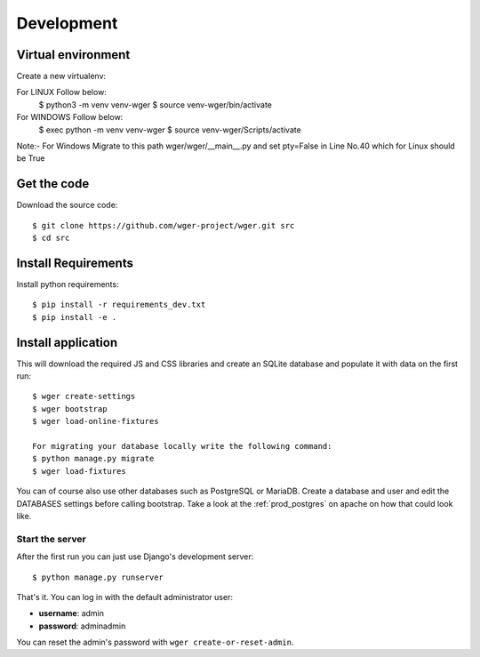.. _development:

Development
===========

Virtual environment
~~~~~~~~~~~~~~~~~~~

Create a new virtualenv::

For LINUX Follow below:
  $ python3 -m venv venv-wger
  $ source venv-wger/bin/activate


For WINDOWS Follow below:
  $ exec python -m venv venv-wger
  $ source venv-wger/Scripts/activate


Note:- For Windows Migrate to this path wger/wger/__main__.py and set pty=False in Line No.40 which for Linux should be True 


Get the code
~~~~~~~~~~~~

Download the source code::

  $ git clone https://github.com/wger-project/wger.git src
  $ cd src

Install Requirements
~~~~~~~~~~~~~~~~~~~~

Install python requirements::

  $ pip install -r requirements_dev.txt
  $ pip install -e .

Install application
~~~~~~~~~~~~~~~~~~~

This will download the required JS and CSS libraries and create an SQLite
database and populate it with data on the first run::


  $ wger create-settings
  $ wger bootstrap
  $ wger load-online-fixtures
  
  For migrating your database locally write the following command:
  $ python manage.py migrate
  $ wger load-fixtures
  

You can of course also use other databases such as PostgreSQL or MariaDB. Create
a database and user and edit the DATABASES settings before calling bootstrap.
Take a look at the :ref:`prod_postgres` on apache on how that could look like.

Start the server
----------------

After the first run you can just use Django's development server::

  $ python manage.py runserver

That's it. You can log in with the default administrator user:

* **username**: admin
* **password**: adminadmin

You can reset the admin's password with ``wger create-or-reset-admin``.
